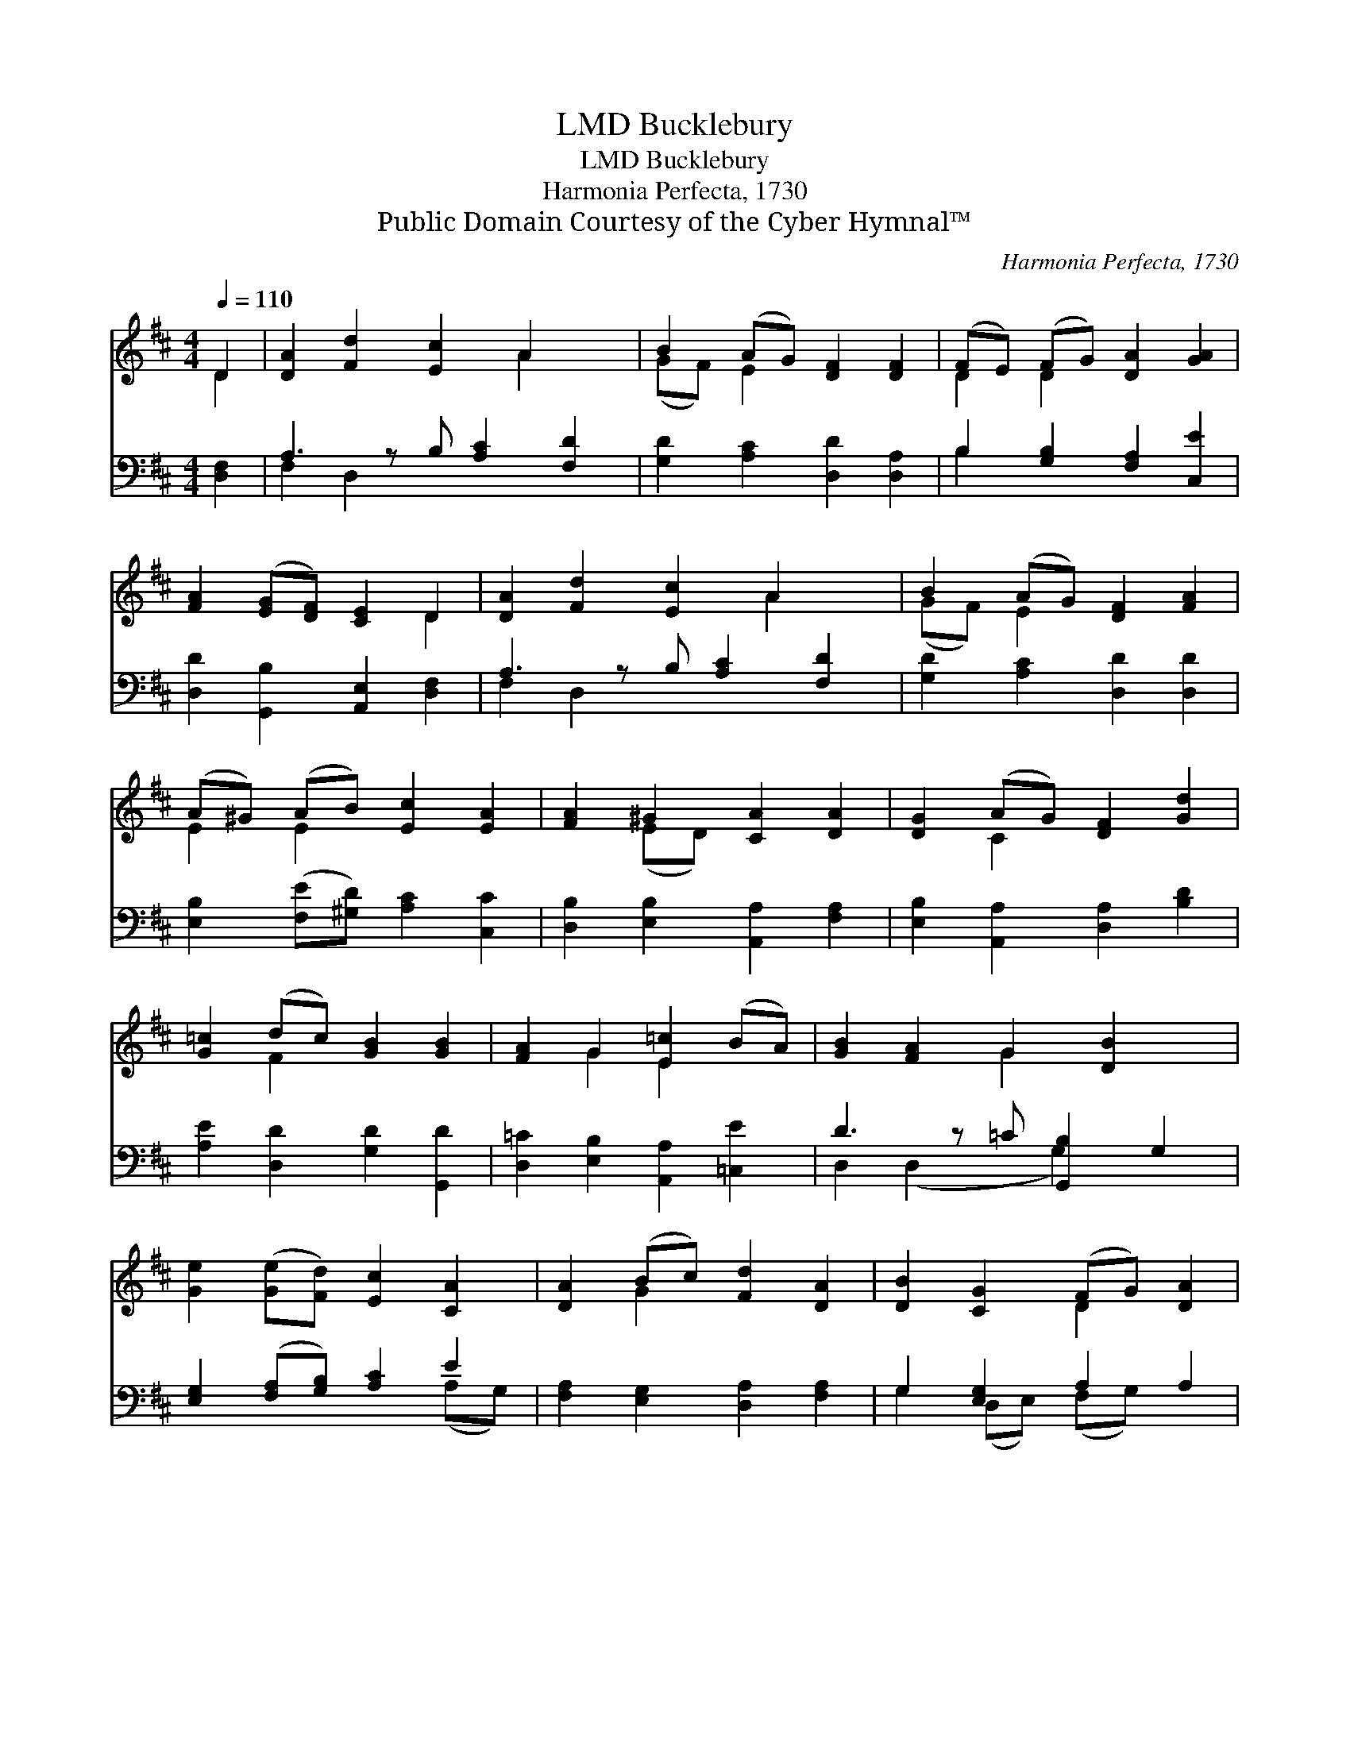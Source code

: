 X:1
T:Bucklebury, LMD
T:Bucklebury, LMD
T:Harmonia Perfecta, 1730
T:Public Domain Courtesy of the Cyber Hymnal™
C:Harmonia Perfecta, 1730
Z:Public Domain
Z:Courtesy of the Cyber Hymnal™
%%score ( 1 2 ) ( 3 4 )
L:1/8
Q:1/4=110
M:4/4
K:D
V:1 treble 
V:2 treble 
V:3 bass 
V:4 bass 
V:1
 D2 | [DA]2 [Fd]2 [Ec]2 A2 x | B2 (AG) [DF]2 [DF]2 | (FE) (FG) [DA]2 [GA]2 | %4
 [FA]2 ([EG][DF]) [CE]2 D2 | [DA]2 [Fd]2 [Ec]2 A2 x | B2 (AG) [DF]2 [FA]2 | %7
 (A^G) (AB) [Ec]2 [EA]2 | [FA]2 ^G2 [CA]2 [DA]2 | [DG]2 (AG) [DF]2 [Gd]2 | %10
 [G=c]2 (dc) [GB]2 [GB]2 | [FA]2 G2 [E=c]2 (BA) | [GB]2 [FA]2 G2 [DB]2 x | %13
 [Ge]2 ([Ge][Fd]) [Ec]2 [CA]2 | [DA]2 (Bc) [Fd]2 [DA]2 | [DB]2 [CG]2 (FG) [DA]2 | %16
 [DF]2 [CE]2 D2 x |] %17
V:2
 D2 | x6 A2 x | (GF) E2 x4 | D2 D2 x4 | x6 D2 | x6 A2 x | (GF) E2 x4 | E2 E2 x4 | x2 (ED) x4 | %9
 x2 C2 x4 | x2 F2 x4 | x2 G2 E2 x2 | x4 G2 x3 | x8 | x2 G2 x4 | x4 D2 x2 | x4 D2 x |] %17
V:3
 [D,F,]2 | A,3 z B, [A,C]2 [F,D]2 | [G,D]2 [A,C]2 [D,D]2 [D,A,]2 | B,2 [G,B,]2 [F,A,]2 [C,E]2 | %4
 [D,D]2 [G,,B,]2 [A,,E,]2 [D,F,]2 | A,3 z B, [A,C]2 [F,D]2 | [G,D]2 [A,C]2 [D,D]2 [D,D]2 | %7
 [E,B,]2 ([F,E][^G,D]) [A,C]2 [C,C]2 | [D,B,]2 [E,B,]2 [A,,A,]2 [F,A,]2 | %9
 [E,B,]2 [A,,A,]2 [D,A,]2 [B,D]2 | [A,E]2 [D,D]2 [G,D]2 [G,,D]2 | %11
 [D,=C]2 [E,B,]2 [A,,A,]2 [=C,E]2 | D3 z =C [G,,B,]2 G,2 | [E,G,]2 ([F,A,][G,B,]) [A,C]2 E2 | %14
 [F,A,]2 [E,G,]2 [D,A,]2 [F,A,]2 | G,2 [E,G,]2 A,2 A,2 | A,3 z G, [D,F,]2 |] %17
V:4
 x2 | F,2 D,2 x5 | x8 | B,2 x6 | x8 | F,2 D,2 x5 | x8 | x8 | x8 | x8 | x8 | x8 | %12
 D,2 (D,2 x G,2) x2 | x6 (A,G,) | x8 | G,2 (D,E,) (F,G,) x2 | A,2 A,,2 x3 |] %17

